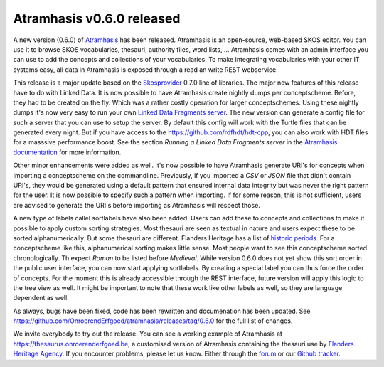 .. post:: 2017-08-24
   :category: releases, thesaurus, open source
   :tags: atramhasis
   :author: Koen Van Daele
   :language: en

Atramhasis v0.6.0 released
==========================

A new version (0.6.0) of `Atramhasis <https://pypi.org/project/atramhasis/>`_ has been released.
Atramhasis is an open-source, web-based SKOS editor. You can use it to browse
SKOS vocabularies, thesauri, authority files, word lists, ... Atramhasis 
comes with an admin interface you can use to add the concepts and collections of
your vocabularies. To make integrating vocabularies with your other IT systems
easy, all data in Atramhasis is exposed through a read an write REST webservice.

This release is a major update based on the `Skosprovider <https://pypi.org/project/skosprovider/>`_
0.7.0 line of libraries. The major new features of this release have to do with
Linked Data. It is now possible to have Atramhasis create nightly dumps per
conceptscheme. Before, they had to be created on the fly. Which was a rather
costly operation for larger conceptschemes. Using these nightly dumps it's now
very easy to run your own `Linked Data Fragments server <https://linkeddatafragments.org>`_.
The new version can generate a config file for such a server that you can use to 
setup the server. By default this config will work with the Turtle files that can
be generated every night. But if you have access to the
`https://github.com/rdfhdt/hdt-cpp <HDT library>`_, you can also work with HDT 
files for a masssive performance boost. See the section `Running a Linked
Data Fragments server` in the `Atramhasis documentation
<https://atramhasis.readthedocs.io>`_ for more information.

Other minor enhancements were added as well. It's now possible to have
Atramhasis generate URI's for concepts when importing a conceptscheme on the
commandline. Previously, if you imported a `CSV` or `JSON` file that didn't
contain URI's, they would be generated using a default pattern that ensured
internal data integrity but was never the right pattern for the user. It is now
possible to specify such a pattern when importing. If for some reason, this is
not sufficient, users are advised to generate the URI's before importing as
Atramhasis will respect those.

A new type of labels callel sortlabels have also been added. Users can add these
to concepts and collections to make it possible to apply custom sorting
strategies. Most thesauri are seen as textual in nature and users expect these
to be sorted alphanumerically. But some thesauri are different. Flanders Heritage
has a list of `historic periods
<https://thesaurus.onroerenderfgoed.be/conceptschemes/DATERINGEN>`_. For a
conceptscheme like this, alphanumerical sorting makes little sense. Most people
want to see this conceptscheme sorted chronologically. Th expect `Roman` to be 
listed before `Medieval`. While version 0.6.0 does not yet show this sort order
in the public user interface, you can now start applying sortlabels. By creating
a special label you can thus force the order of concepts. For the moment this is
already accessible through the REST interface, future version will apply this
logic to the tree view as well. It might be important to note that these work
like other labels as well, so they are language dependent as well.

As always, bugs have been fixed, code has been 
rewritten and documenation has been updated. See
https://github.com/OnroerendErfgoed/atramhasis/releases/tag/0.6.0 for the full
list of changes.

We invite everybody to try out the release. You can see a working example of
Atramhasis at https://thesaurus.onroerenderfgoed.be, a customised version of
Atramhasis containing the thesauri use by `Flanders Heritage Agency <https://www.onroerenderfgoed.be>`_.
If you encounter problems, please let us know. Either through the 
`forum <https://groups.google.com/forum/#!forum/atramhasis>`_ or our 
`Github tracker <https://github.com/OnroerendErfgoed/atramhasis>`_.
